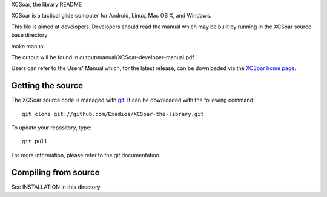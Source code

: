 XCSoar, the library README

XCSoar is a tactical glide computer for Android, Linux, Mac OS X,
and Windows.

This file is aimed at developers. Developers should read the manual which may
be built by running in the XCSoar source base directory

make manual

The output will be found in output/manual/XCSoar-developer-manual.pdf

Users can refer to the Users' Manual which, for the latest release, can be
downloaded via the `XCSoar home page <https://xcsoar.org/>`__.

Getting the source
------------------

The XCSoar source code is managed with `git <http://git-scm.com/>`__.  It
can be downloaded with the following command::

 git clone git://github.com/Exadios/XCSoar-the-library.git

To update your repository, type::

 git pull

For more information, please refer to the git documentation.


Compiling from source
---------------------

See INSTALLATION in this directory.

